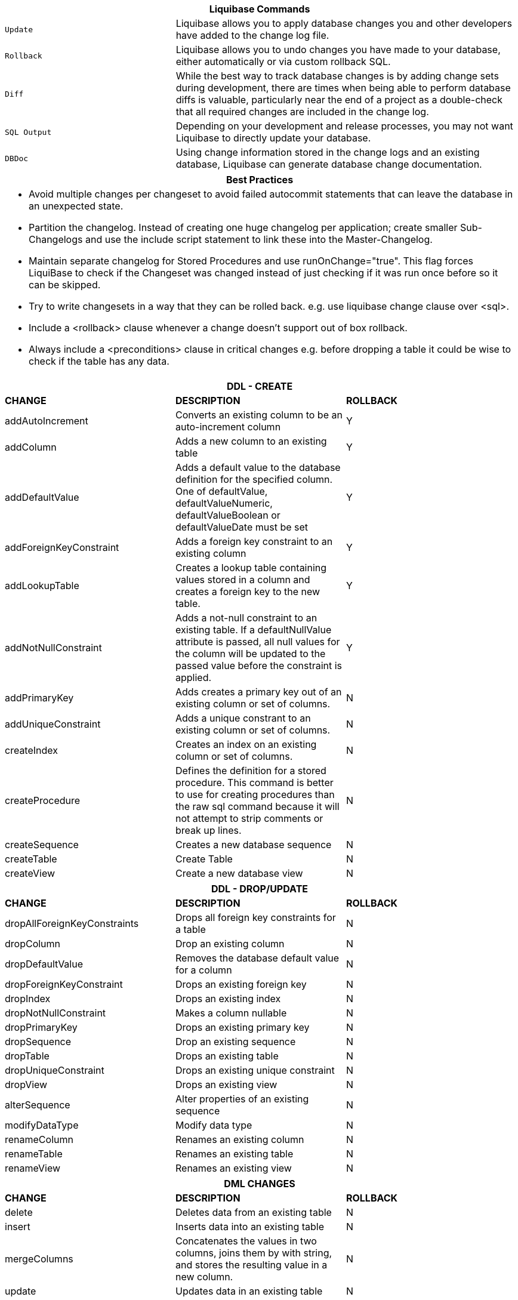 ++++
<div class="horizontal-block" id="Changes">
<div class="col cardcommands c2-1 c3-1 c4-1 c5-1 c6-1"><div class="blk">
++++

[options="header", cols="1m,2"]
|===
2+| Liquibase Commands
| Update        | Liquibase allows you to apply database changes you and other developers have added to the change log file.
| Rollback      | Liquibase allows you to undo changes you have made to your database, either automatically or via custom rollback SQL.
| Diff          | While the best way to track database changes is by adding change sets during development, there are times when being able to perform database diffs is valuable, particularly near the end of a project as a double-check that all required changes are included in the change log.
| SQL Output    | Depending on your development and release processes, you may not want Liquibase to directly update your database. 
| DBDoc         | Using change information stored in the change logs and an existing database, Liquibase can generate database change documentation.
|===


++++
</div></div>

<div class="col cardcommands c2-1 c3-1 c4-1 c5-1 c6-1"><div class="blk">
++++

[options="header", cols="a"]
|===
1+| Best Practices
|

- Avoid multiple changes per changeset to avoid failed autocommit statements that can leave the database in an unexpected state.
- Partition the changelog. Instead of creating one huge changelog per application; create smaller Sub-Changelogs and use the include script statement to link these into the Master-Changelog.
- Maintain separate changelog for Stored Procedures and use +runOnChange="true"+. This flag forces LiquiBase to check if the Changeset was changed instead of just checking if it was run once before so it can be skipped.
- Try to write changesets in a way that they can be rolled back. e.g. use liquibase change clause over +<sql>+.
- Include a +<rollback>+ clause whenever a change  doesn't support out of box rollback.
- Always include a +<preconditions>+ clause in critical changes e.g. before dropping a table it could be wise to check if the table has any data.

|===

++++
</div></div>

<div class="col cardcommands c2-2 c3-2 c4-2 c5-2 c6-2"><div class="blk">
++++

[options="header", cols="3"]
|===
3+| DDL - CREATE
| *CHANGE*| *DESCRIPTION*|*ROLLBACK*
| +addAutoIncrement+   | Converts an existing column to be an auto-increment column|Y
| +addColumn+         | Adds a new column to an existing table|Y
| +addDefaultValue+    | Adds a default value to the database definition for the specified column. One of defaultValue, defaultValueNumeric, defaultValueBoolean or defaultValueDate must be set|Y
| +addForeignKeyConstraint+| Adds a foreign key constraint to an existing column |Y
| +addLookupTable+         | Creates a lookup table containing values stored in a column and creates a foreign key to the new table.|Y
| +addNotNullConstraint+ | Adds a not-null constraint to an existing table. If a defaultNullValue attribute is passed, all null values for the column will be updated to the passed value before the constraint is applied.|Y
| +addPrimaryKey+           | Adds creates a primary key out of an existing column or set of columns. |N
| +addUniqueConstraint+           | Adds a unique constrant to an existing column or set of columns. |N
| +createIndex+           | Creates an index on an existing column or set of columns. |N
| +createProcedure+           | Defines the definition for a stored procedure. This command is better to use for creating procedures than the raw sql command because it will not attempt to strip comments or break up lines. |N
| +createSequence+| Creates a new database sequence|N
| +createTable+| Create Table|N
| +createView+| Create a new database view|N
|===


++++
</div></div>

<div class="col cardcommands c2-2 c3-2 c4-2 c5-2 c6-2"><div class="blk">
++++

[options="header", cols="3"]
|===
3+| DDL - DROP/UPDATE
| *CHANGE*| *DESCRIPTION*|*ROLLBACK*
| +dropAllForeignKeyConstraints+| Drops all foreign key constraints for a table |N
| +dropColumn+| Drop an existing column |N
| +dropDefaultValue+| Removes the database default value for a column|N
| +dropForeignKeyConstraint+| Drops an existing foreign key|N
| +dropIndex+| Drops an existing index|N
| +dropNotNullConstraint+| Makes a column nullable|N
| +dropPrimaryKey+| Drops an existing primary key|N
| +dropSequence+| Drop an existing sequence|N
| +dropTable+| Drops an existing table|N
| +dropUniqueConstraint+| Drops an existing unique constraint|N
| +dropView+| Drops an existing view |N
| +alterSequence+           | Alter properties of an existing sequence |N
| +modifyDataType+| Modify data type|N
| +renameColumn+| Renames an existing column|N
| +renameTable+| Renames an existing table|N
| +renameView+| Renames an existing view |N
|===


++++
</div></div>

<div class="col cardcommands c2-1 c3-3 c4-3 c5-3 c6-3"><div class="blk">
++++

[options="header", cols="3"]
|===
3+| DML CHANGES
| *CHANGE*| *DESCRIPTION*|*ROLLBACK*
| +delete+ | Deletes data from an existing table|N
| +insert+ | Inserts data into an existing table|N
| +mergeColumns+ | Concatenates the values in two columns, joins them by with string, and stores the resulting value in a new column. |N
| +update+| Updates data in an existing table |N
|===

++++
</div></div>

<div class="col cardcommands c2-1 c3-3 c4-3 c5-3 c6-3"><div class="blk">
++++

[options="header", cols="3"]
|===
3+| OTHER CHANGES
| *CHANGE*| *DESCRIPTION*|*ROLLBACK*
| +customChange+ | Although Liquibase tries to provide a wide range of database refactorings, there are times you may want to create your own custom refactoring class.|N
| +executeCommand+ | Executes a system command. Because this refactoring doesn't generate SQL like most, using LiquiBase commands such as migrateSQL may not work as expected. Therefore, if at all possible use refactorings that generate SQL.|N
| +loadData+ | Loads data from a CSV file into an existing table. A value of NULL in a cell will be converted to a database NULL rather than the string 'NULL'|N
| +loadUpdateData+ | Loads or updates data from a CSV file into an existing table. Differs from loadData by issuing a SQL batch that checks for the existence of a record. If found, the record is UPDATEd, else the record is INSERTed. Also, generates DELETE statements for a rollback. |N
| +sql+ | The 'sql' tag allows you to specify whatever sql you want. It is useful for complex changes that aren't supported through Liquibase's automated refactoring tags and to work around bugs and limitations of Liquibase. The SQL contained in the sql tag can be multi-line. |N
| +sqlFile+| The 'sqlFile' tag allows you to specify any sql statements and have it stored external in a file. It is useful for complex changes that are not supported through LiquiBase's automated refactoring tags such as stored procedures. |N
| +tagDatabase+ | Applies a tag to the database for future rollback |N
|===

++++
</div></div>

</div>
++++
